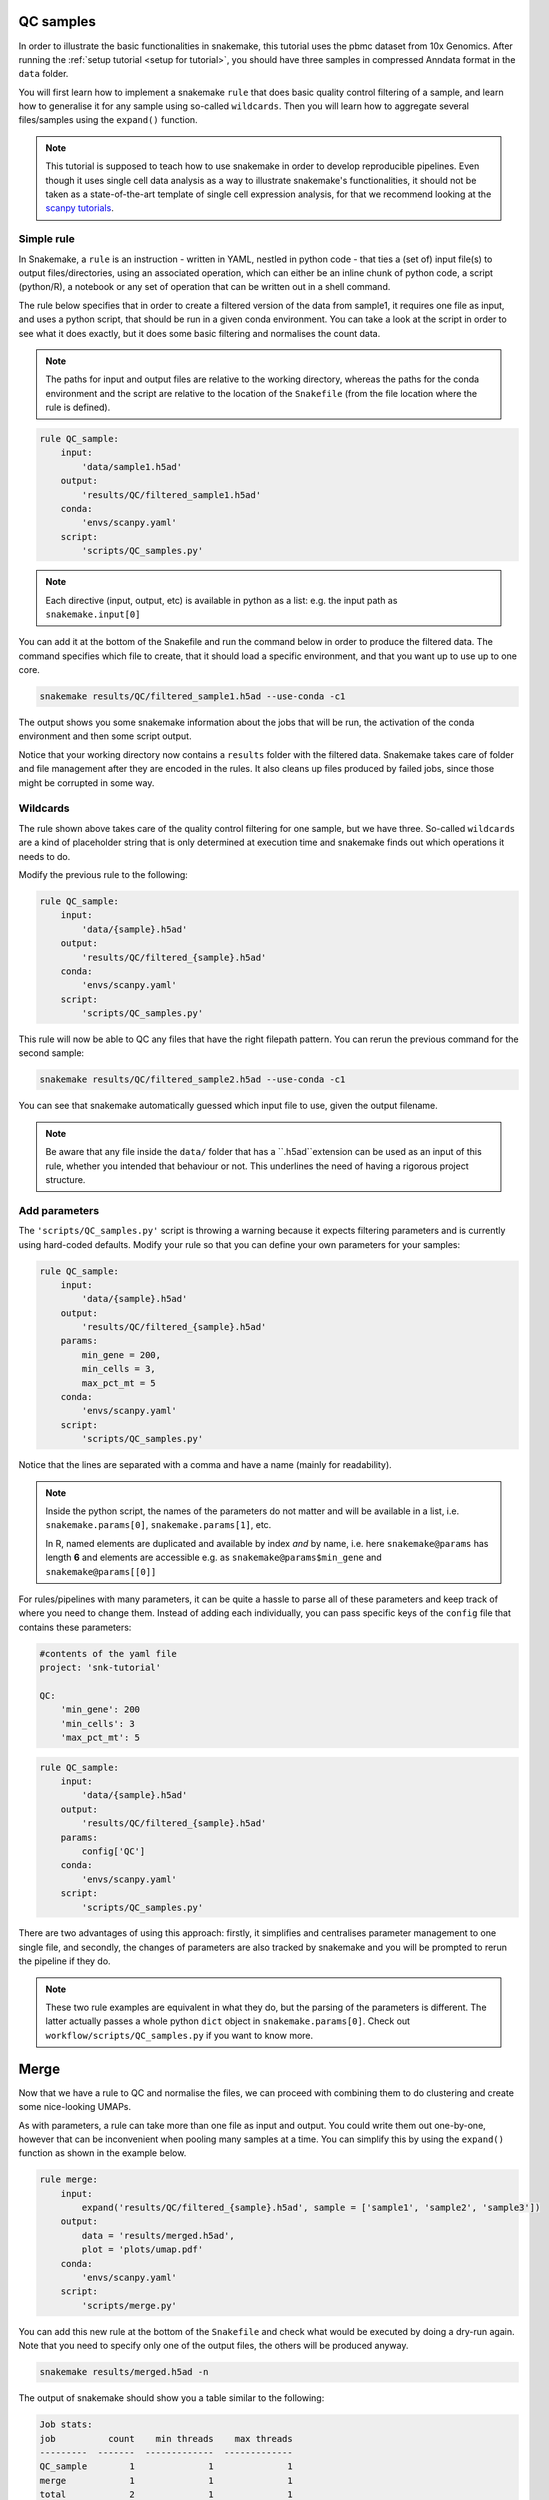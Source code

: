.. _qc tutorial:
QC samples
==========

In order to illustrate the basic functionalities in snakemake, this tutorial uses the pbmc dataset from 10x Genomics. After running the :ref:`setup tutorial <setup for tutorial>`, you should have three samples in compressed Anndata format in the ``data`` folder.

You will first learn how to implement a snakemake ``rule`` that does basic quality control filtering of a sample, and learn how to generalise it for any sample using so-called ``wildcards``. Then you will learn how to aggregate several files/samples using the ``expand()`` function.

.. note:: 
    This tutorial is supposed to teach how to use snakemake in order to develop reproducible pipelines. Even though it uses single cell data analysis as a way to illustrate snakemake's functionalities, it should not be taken as a state-of-the-art template of single cell expression analysis, for that we recommend looking at the `scanpy tutorials <https://scanpy.readthedocs.io/en/latest/tutorials.html>`_.

Simple rule
-----------
In Snakemake, a ``rule`` is an instruction - written in YAML, nestled in python code - that ties a (set of) input file(s) to output files/directories, using an associated operation, which can either be an inline chunk of python code, a script (python/R), a notebook or any set of operation that can be written out in a shell command.

The rule below specifies that in order to create a filtered version of the data from sample1, it requires one file as input, and uses a python script, that should be run in a given conda environment. You can take a look at the script in order to see what it does exactly, but it does some basic filtering and normalises the count data.

.. note:: 
    The paths for input and output files are relative to the working directory, whereas the paths for the conda environment and the script are relative to the location of the ``Snakefile`` (from the file location where the rule is defined).

.. code-block:: python

    rule QC_sample:
        input:
            'data/sample1.h5ad'
        output:
            'results/QC/filtered_sample1.h5ad'
        conda:
            'envs/scanpy.yaml'
        script:
            'scripts/QC_samples.py'


.. note:: 
    Each directive (input, output, etc) is available in python as a list: e.g. the input path as ``snakemake.input[0]``

You can add it at the bottom of the Snakefile and run the command below in order to produce the filtered data. The command specifies which file to create, that it should load a specific environment, and that you want up to use up to one core.

.. code-block:: console

    snakemake results/QC/filtered_sample1.h5ad --use-conda -c1

The output shows you some snakemake information about the jobs that will be run, the activation of the conda environment and then some script output. 

Notice that your working directory now contains a ``results`` folder with the filtered data. Snakemake takes care of folder and file management after they are encoded in the rules. It also cleans up files produced by failed jobs, since those might be corrupted in some way.

Wildcards
---------
The rule shown above takes care of the quality control filtering for one sample, but we have three. So-called ``wildcards`` are a kind of placeholder string that is only determined at execution time and snakemake finds out which operations it needs to do.

Modify the previous rule to the following:

.. code-block:: python

    rule QC_sample:
        input:
            'data/{sample}.h5ad'
        output:
            'results/QC/filtered_{sample}.h5ad'
        conda:
            'envs/scanpy.yaml'
        script:
            'scripts/QC_samples.py'

This rule will now be able to QC any files that have the right filepath pattern. You can rerun the previous command for the second sample:

.. code-block:: console

    snakemake results/QC/filtered_sample2.h5ad --use-conda -c1

You can see that snakemake automatically guessed which input file to use, given the output filename.

.. note:: 
    Be aware that any file inside the ``data/`` folder  that has a ``.h5ad``extension can be used as an input of this rule, whether you intended that behaviour or not. This underlines the need of having a rigorous project structure.

Add parameters
--------------
The ``'scripts/QC_samples.py'`` script is throwing a warning because it expects filtering parameters and is currently using hard-coded defaults. Modify your rule so that you can define your own parameters for your samples:

.. code-block:: python

    rule QC_sample:
        input:
            'data/{sample}.h5ad'
        output:
            'results/QC/filtered_{sample}.h5ad'
        params:
            min_gene = 200,
            min_cells = 3,
            max_pct_mt = 5
        conda:
            'envs/scanpy.yaml'
        script:
            'scripts/QC_samples.py'

Notice that the lines are separated with a comma and have a name (mainly for readability).

.. note:: 
    Inside the python script, the names of the parameters do not matter and will be available in a list, i.e. ``snakemake.params[0]``, ``snakemake.params[1]``, etc.

    In R, named elements are duplicated and available by index *and* by name, i.e. here ``snakemake@params`` has length **6** and elements are accessible e.g. as ``snakemake@params$min_gene`` and ``snakemake@params[[0]]``

For rules/pipelines with many parameters, it can be quite a hassle to parse all of these parameters and keep track of where you need to change them. Instead of adding each individually, you can pass specific keys of the ``config`` file that contains these parameters:

.. code-block:: yaml

    #contents of the yaml file
    project: 'snk-tutorial'

    QC:
        'min_gene': 200
        'min_cells': 3
        'max_pct_mt': 5


.. code-block:: python

    rule QC_sample:
        input:
            'data/{sample}.h5ad'
        output:
            'results/QC/filtered_{sample}.h5ad'
        params:
            config['QC']
        conda:
            'envs/scanpy.yaml'
        script:
            'scripts/QC_samples.py'

There are two advantages of using this approach: firstly, it simplifies and centralises parameter management to one single file, and secondly, the changes of parameters are also tracked by snakemake and you will be prompted to rerun the pipeline if they do.

.. note:: 
    These two rule examples are equivalent in what they do, but the parsing of the parameters is different. The latter actually passes a whole python ``dict`` object in ``snakemake.params[0]``. Check out ``workflow/scripts/QC_samples.py`` if you want to know more.

Merge
=====
Now that we have a rule to QC and normalise the files, we can proceed with combining them to do clustering and create some nice-looking UMAPs. 

As with parameters, a rule can take more than one file as input and output. You could write them out one-by-one, however that can be inconvenient when pooling many samples at a time. You can simplify this by using the ``expand()`` function as shown in the example below.

.. code-block:: python

    rule merge:
        input:
            expand('results/QC/filtered_{sample}.h5ad', sample = ['sample1', 'sample2', 'sample3'])
        output:
            data = 'results/merged.h5ad',
            plot = 'plots/umap.pdf'
        conda:
            'envs/scanpy.yaml'
        script:
            'scripts/merge.py'

You can add this new rule at the bottom of the ``Snakefile`` and check what would be executed by doing a dry-run again. Note that you need to specify only one of the output files, the others will be produced anyway.

.. code-block:: console

    snakemake results/merged.h5ad -n

The output of snakemake should show you a table similar to the following:

.. code-block:: console

    Job stats:
    job          count    min threads    max threads
    ---------  -------  -------------  -------------
    QC_sample        1              1              1
    merge            1              1              1
    total            2              1              1

You can see that it will QC the remaining sample, and then do the merge. Since you have executed the QC for the two first samples, and neither the input data nor the script having been changed in the meantime, these don't need to be run again.

Temporary files
---------------
If we run the pipeline as is, we will retain the raw data *and* the filtered data of each sample, as well as the merged data. If you have many more samples, this might represent a sizeable amount of duplicate data. Therefore, we can flag the filtered data as being only temporary using ``temp()``. This way, snakemake will delete the files once all jobs requiring them have been executed successfully.

.. note:: 
    Be aware that it might not be wise to flag data which takes complex computations as temporary, at least during pipeline development.

The two rules in your ``Snakefile`` should now look this way:

.. code-block:: python

    rule QC_sample:
        input:
            'data/{sample}.h5ad'
        output:
            temp('results/QC/filtered_{sample}.h5ad')
        params:
            config['QC']
        conda:
            'envs/scanpy.yaml'
        script:
            'scripts/QC_samples.py'

    rule merge:
        input:
            expand('results/QC/filtered_{sample}.h5ad', sample = ['sample1', 'sample2', 'sample3'])
        output:
            data = 'results/merged.h5ad',
            plot = 'plots/umap.pdf'
        conda:
            'envs/scanpy.yaml'
        script:
            'scripts/merge.py'

You can now execute the last step in the pipeline by running the command:

.. code-block:: console

    snakemake results/merged.h5ad --use-conda -c1

Snakmeake should tell you that the temporary files were deleted upon successfull job completion

.. code-block:: console

    Removing temporary output results/QC/filtered_sample1.h5ad.
    Removing temporary output results/QC/filtered_sample2.h5ad.
    Removing temporary output results/QC/filtered_sample3.h5ad.

.. note:: 
    If a job depending on temporary files fails, the temp files are not deleted.

    For debugging your workflow, it might still be usefull to add the ``--notemp`` option to the CLI call, and prevent temporary file deletion, especially if they take a long time to compute.

In your ``results`` directory, you should now indeed have only the ``merged.h5ad`` file. You can also look at your nice UMAPs in the ``plots`` folder.

.. note:: 
    In general, I have found it usefull to clearly separate rules that do data cleaning, transformation, etc from plotting, as the latter can change quite often in order to make plots more readable. It is therefore not very practical if the plots are tied to expensive computations.

Force execution
---------------
While working you might want to make sure that you are using the latest script/config/env/rules in your pipeline as, generally, changes in rules are not tracked!

You can either force the last rule:

.. code-block:: console

    snakemake results/merged.h5ad --use-conda --force -n

.. code-block:: console

    ...
    Would remove temporary output results/QC/filtered_sample1.h5ad
    Would remove temporary output results/QC/filtered_sample2.h5ad
    Would remove temporary output results/QC/filtered_sample3.h5ad
    Job stats:
    job          count    min threads    max threads
    ---------  -------  -------------  -------------
    QC_sample        3              1              1
    merge            1              1              1
    total            4              1              1

    This was a dry-run (flag -n). The order of jobs does not reflect the order of execution.

Or the whole pipeline:

.. code-block:: console

    snakemake results/merged.h5ad --use-conda --forceall -n

.. code-block:: console

    ...
    Would remove temporary output results/QC/filtered_sample1.h5ad
    Would remove temporary output results/QC/filtered_sample2.h5ad
    Would remove temporary output results/QC/filtered_sample3.h5ad
    Job stats:
    job                 count    min threads    max threads
    ----------------  -------  -------------  -------------
    QC_sample               3              1              1
    dwn_download            1              1              1
    dwn_make_samples        1              1              1
    merge                   1              1              1
    total                   6              1              1

    This was a dry-run (flag -n). The order of jobs does not reflect the order of execution.

In both these cases, it would be advantageous to use more cores, since the QC can be run on the three samples in parallel.

With this we are done with the main functionalities of snakemake. In the next tutorial, we will change your two QC rules into a QC module.